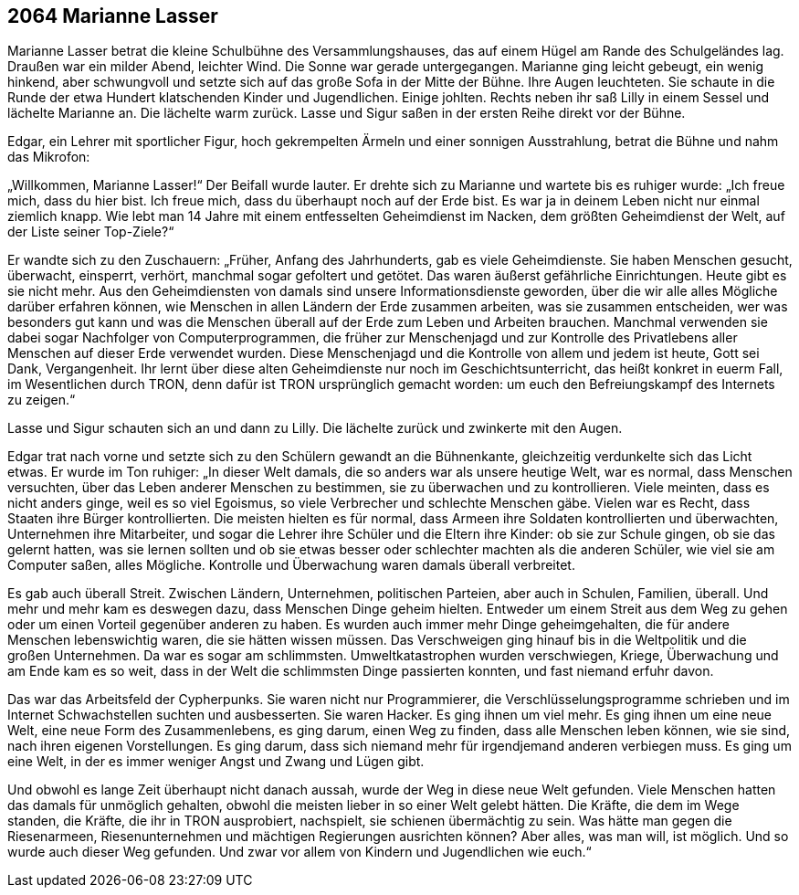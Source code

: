 == [big-number]#2064# Marianne Lasser

[text-caps]#Marianne Lasser betrat# die kleine Schulbühne des Versammlungshauses, das auf einem Hügel am Rande des Schulgeländes lag. Draußen war ein milder Abend, leichter Wind. Die Sonne war gerade untergegangen. Marianne ging leicht gebeugt, ein wenig hinkend, aber schwungvoll und setzte sich auf das große Sofa in der Mitte der Bühne. Ihre Augen leuchteten. Sie schaute in die Runde der etwa Hundert klatschenden Kinder und Jugendlichen. Einige johlten. Rechts neben ihr saß Lilly in einem Sessel und lächelte Marianne an. Die lächelte warm zurück. Lasse und Sigur saßen in der ersten Reihe direkt vor der Bühne.

Edgar, ein Lehrer mit sportlicher Figur, hoch gekrempelten Ärmeln und einer sonnigen Ausstrahlung, betrat die Bühne und nahm das Mikrofon:

„Willkommen, Marianne Lasser!“ Der Beifall wurde lauter. Er drehte sich zu Marianne und wartete bis es ruhiger wurde: „Ich freue mich, dass du hier bist. Ich freue mich, dass du überhaupt noch auf der Erde bist. Es war ja in deinem Leben nicht nur einmal ziemlich knapp. Wie lebt man 14 Jahre mit einem entfesselten Geheimdienst im Nacken, dem größten Geheimdienst der Welt, auf der Liste seiner Top-Ziele?“

Er wandte sich zu den Zuschauern: „Früher, Anfang des Jahrhunderts, gab es viele Geheimdienste. Sie haben Menschen gesucht, überwacht, einsperrt, verhört, manchmal sogar gefoltert und getötet. Das waren äußerst gefährliche Einrichtungen. Heute gibt es sie nicht mehr. Aus den Geheimdiensten von damals sind unsere Informationsdienste geworden, über die wir alle alles Mögliche darüber erfahren können, wie Menschen in allen Ländern der Erde zusammen arbeiten, was sie zusammen entscheiden, wer was besonders gut kann und was die Menschen überall auf der Erde zum Leben und Arbeiten brauchen. Manchmal verwenden sie dabei sogar Nachfolger von Computerprogrammen, die früher zur Menschenjagd und zur Kontrolle des Privatlebens aller Menschen auf dieser Erde verwendet wurden. Diese Menschenjagd und die Kontrolle von allem und jedem ist heute, Gott sei Dank, Vergangenheit. Ihr lernt über diese alten Geheimdienste nur noch im Geschichtsunterricht, das heißt konkret in euerm Fall, im Wesentlichen durch TRON, denn dafür ist TRON ursprünglich gemacht worden: um euch den Befreiungskampf des Internets zu zeigen.“

Lasse und Sigur schauten sich an und dann zu Lilly. Die lächelte zurück und zwinkerte mit den Augen.

Edgar trat nach vorne und setzte sich zu den Schülern gewandt an die Bühnenkante, gleichzeitig verdunkelte sich das Licht etwas. Er wurde im Ton ruhiger: „In dieser Welt damals, die so anders war als unsere heutige Welt, war es normal, dass Menschen versuchten, über das Leben anderer Menschen zu bestimmen, sie zu überwachen und zu kontrollieren. Viele meinten, dass es nicht anders ginge, weil es so viel Egoismus, so viele Verbrecher und schlechte Menschen gäbe. Vielen war es Recht, dass Staaten ihre Bürger kontrollierten. Die meisten hielten es für normal, dass Armeen ihre Soldaten kontrollierten und überwachten, Unternehmen ihre Mitarbeiter, und sogar die Lehrer ihre Schüler und die Eltern ihre Kinder: ob sie zur Schule gingen, ob sie das gelernt hatten, was sie lernen sollten und ob sie etwas besser oder schlechter machten als die anderen Schüler, wie viel sie am Computer saßen, alles Mögliche. Kontrolle und Überwachung waren damals überall verbreitet.

Es gab auch überall Streit. Zwischen Ländern, Unternehmen, politischen Parteien, aber auch in Schulen, Familien, überall. Und mehr und mehr kam es deswegen dazu, dass Menschen Dinge geheim hielten. Entweder um einem Streit aus dem Weg zu gehen oder um einen Vorteil gegenüber anderen zu haben. Es wurden auch immer mehr Dinge geheimgehalten, die für andere Menschen lebenswichtig waren, die sie hätten wissen müssen. Das Verschweigen ging hinauf bis in die Weltpolitik und die großen Unternehmen. Da war es sogar am schlimmsten. Umweltkatastrophen wurden verschwiegen, Kriege, Überwachung und am Ende kam es so weit, dass in der Welt die schlimmsten Dinge passierten konnten, und fast niemand erfuhr davon.

Das war das Arbeitsfeld der Cypherpunks. Sie waren nicht nur Programmierer, die Verschlüsselungsprogramme schrieben und im Internet Schwachstellen suchten und ausbesserten. Sie waren Hacker. Es ging ihnen um viel mehr. Es ging ihnen um eine neue Welt, eine neue Form des Zusammenlebens, es ging darum, einen Weg zu finden, dass alle Menschen leben können, wie sie sind, nach ihren eigenen Vorstellungen. Es ging darum, dass sich niemand mehr für irgendjemand anderen verbiegen muss. Es ging um eine Welt, in der es immer weniger Angst und Zwang und Lügen gibt.

Und obwohl es lange Zeit überhaupt nicht danach aussah, wurde der Weg in diese neue Welt gefunden. Viele Menschen hatten das damals für unmöglich gehalten, obwohl die meisten lieber in so einer Welt gelebt hätten. Die Kräfte, die dem im Wege standen, die Kräfte, die ihr in TRON ausprobiert, nachspielt, sie schienen übermächtig zu sein. Was hätte man gegen die Riesenarmeen, Riesenunternehmen und mächtigen Regierungen ausrichten können? Aber alles, was man will, ist möglich. Und so wurde auch dieser Weg gefunden. Und zwar vor allem von Kindern und Jugendlichen wie euch.“